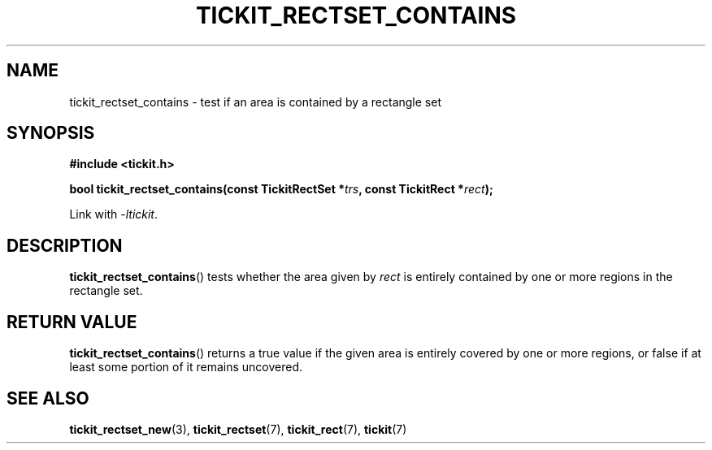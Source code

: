.TH TICKIT_RECTSET_CONTAINS 3
.SH NAME
tickit_rectset_contains \- test if an area is contained by a rectangle set
.SH SYNOPSIS
.nf
.B #include <tickit.h>
.sp
.BI "bool tickit_rectset_contains(const TickitRectSet *" trs ", const TickitRect *" rect );
.fi
.sp
Link with \fI\-ltickit\fP.
.SH DESCRIPTION
\fBtickit_rectset_contains\fP() tests whether the area given by \fIrect\fP is entirely contained by one or more regions in the rectangle set.
.SH "RETURN VALUE"
\fBtickit_rectset_contains\fP() returns a true value if the given area is entirely covered by one or more regions, or false if at least some portion of it remains uncovered.
.SH "SEE ALSO"
.BR tickit_rectset_new (3),
.BR tickit_rectset (7),
.BR tickit_rect (7),
.BR tickit (7)
